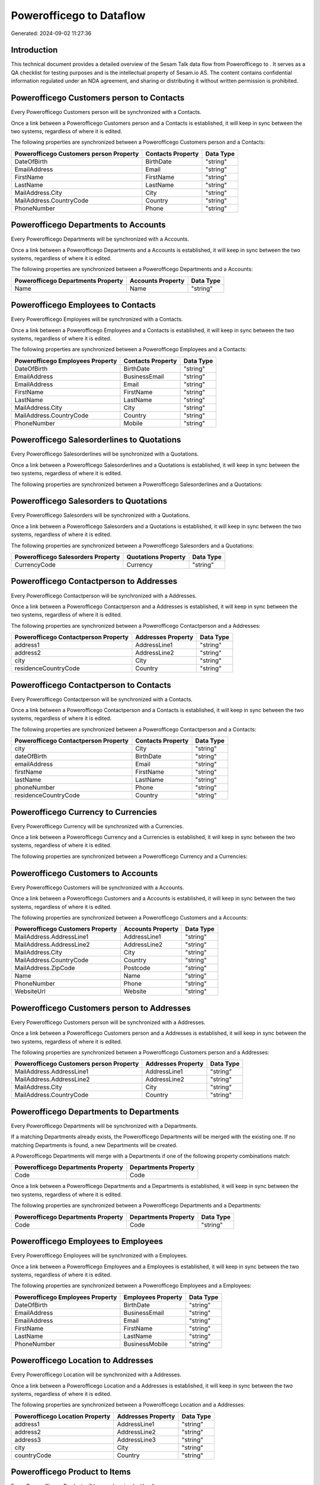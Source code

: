 ==========================
Powerofficego to  Dataflow
==========================

Generated: 2024-09-02 11:27:36

Introduction
------------

This technical document provides a detailed overview of the Sesam Talk data flow from Powerofficego to . It serves as a QA checklist for testing purposes and is the intellectual property of Sesam.io AS. The content contains confidential information regulated under an NDA agreement, and sharing or distributing it without written permission is prohibited.

Powerofficego Customers person to  Contacts
-------------------------------------------
Every Powerofficego Customers person will be synchronized with a  Contacts.

Once a link between a Powerofficego Customers person and a  Contacts is established, it will keep in sync between the two systems, regardless of where it is edited.

The following properties are synchronized between a Powerofficego Customers person and a  Contacts:

.. list-table::
   :header-rows: 1

   * - Powerofficego Customers person Property
     -  Contacts Property
     -  Data Type
   * - DateOfBirth
     - BirthDate
     - "string"
   * - EmailAddress
     - Email
     - "string"
   * - FirstName
     - FirstName
     - "string"
   * - LastName
     - LastName
     - "string"
   * - MailAddress.City
     - City
     - "string"
   * - MailAddress.CountryCode
     - Country
     - "string"
   * - PhoneNumber
     - Phone
     - "string"


Powerofficego Departments to  Accounts
--------------------------------------
Every Powerofficego Departments will be synchronized with a  Accounts.

Once a link between a Powerofficego Departments and a  Accounts is established, it will keep in sync between the two systems, regardless of where it is edited.

The following properties are synchronized between a Powerofficego Departments and a  Accounts:

.. list-table::
   :header-rows: 1

   * - Powerofficego Departments Property
     -  Accounts Property
     -  Data Type
   * - Name
     - Name
     - "string"


Powerofficego Employees to  Contacts
------------------------------------
Every Powerofficego Employees will be synchronized with a  Contacts.

Once a link between a Powerofficego Employees and a  Contacts is established, it will keep in sync between the two systems, regardless of where it is edited.

The following properties are synchronized between a Powerofficego Employees and a  Contacts:

.. list-table::
   :header-rows: 1

   * - Powerofficego Employees Property
     -  Contacts Property
     -  Data Type
   * - DateOfBirth
     - BirthDate
     - "string"
   * - EmailAddress
     - BusinessEmail
     - "string"
   * - EmailAddress
     - Email
     - "string"
   * - FirstName
     - FirstName
     - "string"
   * - LastName
     - LastName
     - "string"
   * - MailAddress.City
     - City
     - "string"
   * - MailAddress.CountryCode
     - Country
     - "string"
   * - PhoneNumber
     - Mobile
     - "string"


Powerofficego Salesorderlines to  Quotations
--------------------------------------------
Every Powerofficego Salesorderlines will be synchronized with a  Quotations.

Once a link between a Powerofficego Salesorderlines and a  Quotations is established, it will keep in sync between the two systems, regardless of where it is edited.

The following properties are synchronized between a Powerofficego Salesorderlines and a  Quotations:

.. list-table::
   :header-rows: 1

   * - Powerofficego Salesorderlines Property
     -  Quotations Property
     -  Data Type


Powerofficego Salesorders to  Quotations
----------------------------------------
Every Powerofficego Salesorders will be synchronized with a  Quotations.

Once a link between a Powerofficego Salesorders and a  Quotations is established, it will keep in sync between the two systems, regardless of where it is edited.

The following properties are synchronized between a Powerofficego Salesorders and a  Quotations:

.. list-table::
   :header-rows: 1

   * - Powerofficego Salesorders Property
     -  Quotations Property
     -  Data Type
   * - CurrencyCode
     - Currency
     - "string"


Powerofficego Contactperson to  Addresses
-----------------------------------------
Every Powerofficego Contactperson will be synchronized with a  Addresses.

Once a link between a Powerofficego Contactperson and a  Addresses is established, it will keep in sync between the two systems, regardless of where it is edited.

The following properties are synchronized between a Powerofficego Contactperson and a  Addresses:

.. list-table::
   :header-rows: 1

   * - Powerofficego Contactperson Property
     -  Addresses Property
     -  Data Type
   * - address1
     - AddressLine1
     - "string"
   * - address2
     - AddressLine2
     - "string"
   * - city
     - City
     - "string"
   * - residenceCountryCode
     - Country
     - "string"


Powerofficego Contactperson to  Contacts
----------------------------------------
Every Powerofficego Contactperson will be synchronized with a  Contacts.

Once a link between a Powerofficego Contactperson and a  Contacts is established, it will keep in sync between the two systems, regardless of where it is edited.

The following properties are synchronized between a Powerofficego Contactperson and a  Contacts:

.. list-table::
   :header-rows: 1

   * - Powerofficego Contactperson Property
     -  Contacts Property
     -  Data Type
   * - city
     - City
     - "string"
   * - dateOfBirth
     - BirthDate
     - "string"
   * - emailAddress
     - Email
     - "string"
   * - firstName
     - FirstName
     - "string"
   * - lastName
     - LastName
     - "string"
   * - phoneNumber
     - Phone
     - "string"
   * - residenceCountryCode
     - Country
     - "string"


Powerofficego Currency to  Currencies
-------------------------------------
Every Powerofficego Currency will be synchronized with a  Currencies.

Once a link between a Powerofficego Currency and a  Currencies is established, it will keep in sync between the two systems, regardless of where it is edited.

The following properties are synchronized between a Powerofficego Currency and a  Currencies:

.. list-table::
   :header-rows: 1

   * - Powerofficego Currency Property
     -  Currencies Property
     -  Data Type


Powerofficego Customers to  Accounts
------------------------------------
Every Powerofficego Customers will be synchronized with a  Accounts.

Once a link between a Powerofficego Customers and a  Accounts is established, it will keep in sync between the two systems, regardless of where it is edited.

The following properties are synchronized between a Powerofficego Customers and a  Accounts:

.. list-table::
   :header-rows: 1

   * - Powerofficego Customers Property
     -  Accounts Property
     -  Data Type
   * - MailAddress.AddressLine1
     - AddressLine1
     - "string"
   * - MailAddress.AddressLine2
     - AddressLine2
     - "string"
   * - MailAddress.City
     - City
     - "string"
   * - MailAddress.CountryCode
     - Country
     - "string"
   * - MailAddress.ZipCode
     - Postcode
     - "string"
   * - Name
     - Name
     - "string"
   * - PhoneNumber
     - Phone
     - "string"
   * - WebsiteUrl
     - Website
     - "string"


Powerofficego Customers person to  Addresses
--------------------------------------------
Every Powerofficego Customers person will be synchronized with a  Addresses.

Once a link between a Powerofficego Customers person and a  Addresses is established, it will keep in sync between the two systems, regardless of where it is edited.

The following properties are synchronized between a Powerofficego Customers person and a  Addresses:

.. list-table::
   :header-rows: 1

   * - Powerofficego Customers person Property
     -  Addresses Property
     -  Data Type
   * - MailAddress.AddressLine1
     - AddressLine1
     - "string"
   * - MailAddress.AddressLine2
     - AddressLine2
     - "string"
   * - MailAddress.City
     - City
     - "string"
   * - MailAddress.CountryCode
     - Country
     - "string"


Powerofficego Departments to  Departments
-----------------------------------------
Every Powerofficego Departments will be synchronized with a  Departments.

If a matching  Departments already exists, the Powerofficego Departments will be merged with the existing one.
If no matching  Departments is found, a new  Departments will be created.

A Powerofficego Departments will merge with a  Departments if one of the following property combinations match:

.. list-table::
   :header-rows: 1

   * - Powerofficego Departments Property
     -  Departments Property
   * - Code
     - Code

Once a link between a Powerofficego Departments and a  Departments is established, it will keep in sync between the two systems, regardless of where it is edited.

The following properties are synchronized between a Powerofficego Departments and a  Departments:

.. list-table::
   :header-rows: 1

   * - Powerofficego Departments Property
     -  Departments Property
     -  Data Type
   * - Code
     - Code
     - "string"


Powerofficego Employees to  Employees
-------------------------------------
Every Powerofficego Employees will be synchronized with a  Employees.

Once a link between a Powerofficego Employees and a  Employees is established, it will keep in sync between the two systems, regardless of where it is edited.

The following properties are synchronized between a Powerofficego Employees and a  Employees:

.. list-table::
   :header-rows: 1

   * - Powerofficego Employees Property
     -  Employees Property
     -  Data Type
   * - DateOfBirth
     - BirthDate
     - "string"
   * - EmailAddress
     - BusinessEmail
     - "string"
   * - EmailAddress
     - Email
     - "string"
   * - FirstName
     - FirstName
     - "string"
   * - LastName
     - LastName
     - "string"
   * - PhoneNumber
     - BusinessMobile
     - "string"


Powerofficego Location to  Addresses
------------------------------------
Every Powerofficego Location will be synchronized with a  Addresses.

Once a link between a Powerofficego Location and a  Addresses is established, it will keep in sync between the two systems, regardless of where it is edited.

The following properties are synchronized between a Powerofficego Location and a  Addresses:

.. list-table::
   :header-rows: 1

   * - Powerofficego Location Property
     -  Addresses Property
     -  Data Type
   * - address1
     - AddressLine1
     - "string"
   * - address2
     - AddressLine2
     - "string"
   * - address3
     - AddressLine3
     - "string"
   * - city
     - City
     - "string"
   * - countryCode
     - Country
     - "string"


Powerofficego Product to  Items
-------------------------------
Every Powerofficego Product will be synchronized with a  Items.

Once a link between a Powerofficego Product and a  Items is established, it will keep in sync between the two systems, regardless of where it is edited.

The following properties are synchronized between a Powerofficego Product and a  Items:

.. list-table::
   :header-rows: 1

   * - Powerofficego Product Property
     -  Items Property
     -  Data Type


Powerofficego Product to  Units
-------------------------------
Every Powerofficego Product will be synchronized with a  Units.

Once a link between a Powerofficego Product and a  Units is established, it will keep in sync between the two systems, regardless of where it is edited.

The following properties are synchronized between a Powerofficego Product and a  Units:

.. list-table::
   :header-rows: 1

   * - Powerofficego Product Property
     -  Units Property
     -  Data Type


Powerofficego Quote to  Quotations
----------------------------------
Every Powerofficego Quote will be synchronized with a  Quotations.

Once a link between a Powerofficego Quote and a  Quotations is established, it will keep in sync between the two systems, regardless of where it is edited.

The following properties are synchronized between a Powerofficego Quote and a  Quotations:

.. list-table::
   :header-rows: 1

   * - Powerofficego Quote Property
     -  Quotations Property
     -  Data Type


Powerofficego Salesorderlines to  Salesorderlines
-------------------------------------------------
Every Powerofficego Salesorderlines will be synchronized with a  Salesorderlines.

Once a link between a Powerofficego Salesorderlines and a  Salesorderlines is established, it will keep in sync between the two systems, regardless of where it is edited.

The following properties are synchronized between a Powerofficego Salesorderlines and a  Salesorderlines:

.. list-table::
   :header-rows: 1

   * - Powerofficego Salesorderlines Property
     -  Salesorderlines Property
     -  Data Type
   * - ProductId
     - Item
     - "string"
   * - ProductUnitCost
     - CostPriceFC
     - "string"
   * - sesam_SalesOrderId
     - OrderID
     - "string"


Powerofficego Salesorders to  Salesorders
-----------------------------------------
Every Powerofficego Salesorders will be synchronized with a  Salesorders.

Once a link between a Powerofficego Salesorders and a  Salesorders is established, it will keep in sync between the two systems, regardless of where it is edited.

The following properties are synchronized between a Powerofficego Salesorders and a  Salesorders:

.. list-table::
   :header-rows: 1

   * - Powerofficego Salesorders Property
     -  Salesorders Property
     -  Data Type
   * - CurrencyCode
     - Currency
     - "string"
   * - SalesOrderDate
     - OrderDate
     - "string"


Powerofficego Suppliers person to  Contacts
-------------------------------------------
Every Powerofficego Suppliers person will be synchronized with a  Contacts.

Once a link between a Powerofficego Suppliers person and a  Contacts is established, it will keep in sync between the two systems, regardless of where it is edited.

The following properties are synchronized between a Powerofficego Suppliers person and a  Contacts:

.. list-table::
   :header-rows: 1

   * - Powerofficego Suppliers person Property
     -  Contacts Property
     -  Data Type
   * - DateOfBirth
     - BirthDate
     - "string"
   * - EmailAddress
     - Email
     - "string"
   * - FirstName
     - FirstName
     - "string"
   * - LastName
     - LastName
     - "string"
   * - MailAddress.City
     - City
     - "string"
   * - MailAddress.CountryCode
     - Country
     - "string"
   * - PhoneNumber
     - Phone
     - "string"

